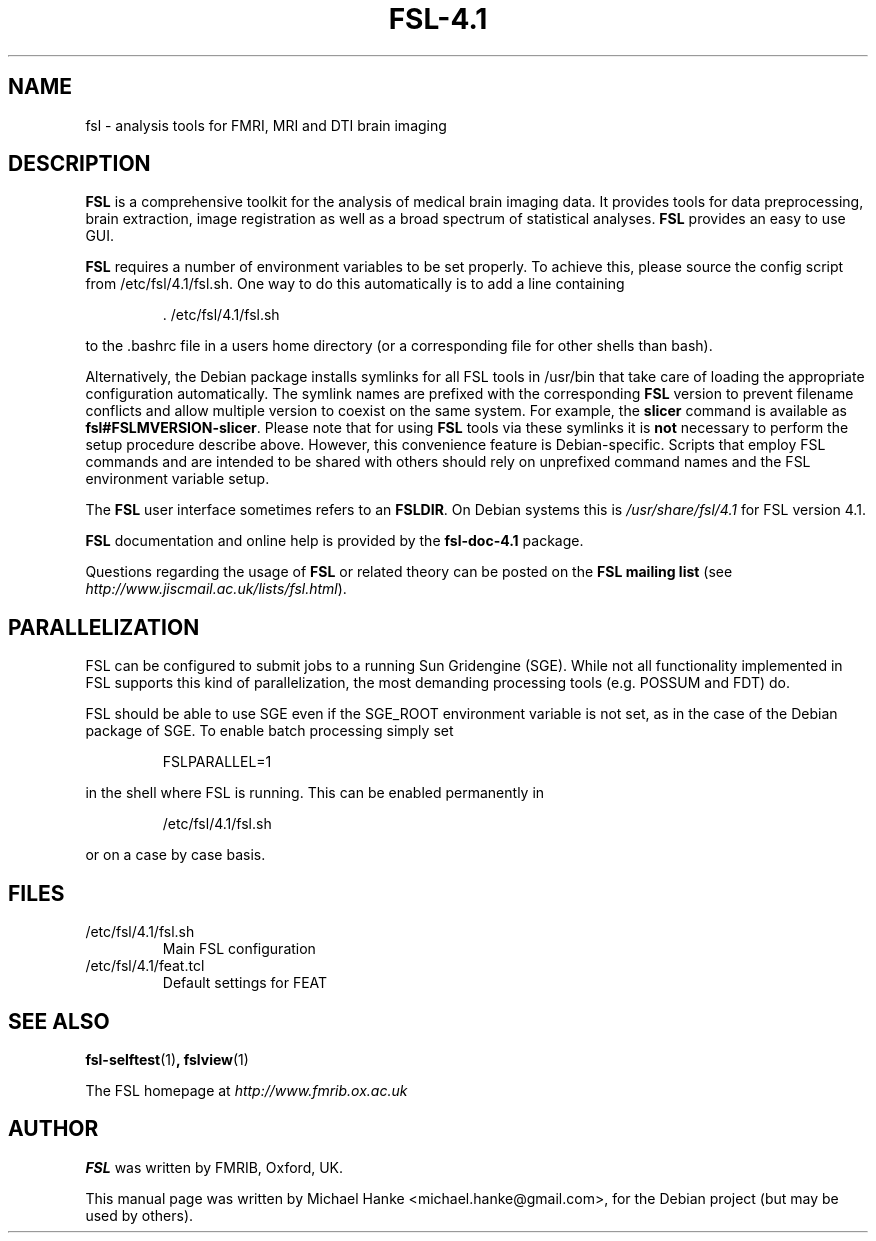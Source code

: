 .TH "FSL-4.1" "1" "April 2009" "Michael Hanke" ""
.SH "NAME"
fsl \- analysis tools for FMRI, MRI and DTI brain imaging
.SH "DESCRIPTION"
\fBFSL\fR is a comprehensive toolkit for the analysis of medical brain
imaging data.  It provides tools for data preprocessing, brain
extraction, image registration as well as a broad spectrum of statistical
analyses.
\fBFSL\fR provides an easy to use GUI.
.PP
\fBFSL\fR requires a number of environment variables to be set properly.
To achieve this, please source the config script from /etc/fsl/4.1/fsl.sh.  One way
to do this automatically is to add a line containing
.IP
 \. /etc/fsl/4.1/fsl.sh
.PP
to the .bashrc file in a users home directory (or a corresponding file
for other shells than bash).
.PP
Alternatively, the Debian package installs symlinks for all FSL tools in
/usr/bin that take care of loading the appropriate configuration automatically.
The symlink names are prefixed with the corresponding \fBFSL\fR version to
prevent filename conflicts and allow multiple version to coexist on the same
system. For example, the \fBslicer\fR command is available as
\fBfsl#FSLMVERSION-slicer\fR. Please note that for using \fBFSL\fR tools via
these symlinks it is \fBnot\fR necessary to perform the setup procedure
describe above. However, this convenience feature is Debian-specific. Scripts
that employ FSL commands and are intended to be shared with others should rely
on unprefixed command names and the FSL environment variable setup.
.PP
The \fBFSL\fR user interface sometimes refers to an \fBFSLDIR\fR. On Debian
systems this is \fI/usr/share/fsl/4.1\fR for FSL version 4.1.
.PP
\fBFSL\fR documentation and online help is provided by the \fBfsl-doc-4.1\fR
package.
.PP
Questions regarding the usage of \fBFSL\fR or related theory can be
posted on the
\fBFSL mailing list\fR (see \fIhttp://www.jiscmail.ac.uk/lists/fsl.html\fR).
.SH "PARALLELIZATION"
FSL can be configured to submit jobs to a running Sun Gridengine (SGE). While
not all functionality implemented in FSL supports this kind of parallelization,
the most demanding processing tools (e.g. POSSUM and FDT) do.
.PP
FSL should be able to use SGE even if the SGE_ROOT environment variable is not
set, as in the case of the Debian package of SGE. To enable batch processing
simply set
.IP
FSLPARALLEL=1
.PP
in the shell where FSL is running. This can be enabled permanently in
.IP
/etc/fsl/4.1/fsl.sh
.PP
or on a case by case basis.
.SH "FILES"
.IP /etc/fsl/4.1/fsl.sh
Main FSL configuration
.IP /etc/fsl/4.1/feat.tcl
Default settings for FEAT
.SH "SEE ALSO"
.BR fsl-selftest "(1)",
.BR fslview "(1)"
.PP
The FSL homepage at
.I http://www.fmrib.ox.ac.uk
.SH "AUTHOR"
\fBFSL\fR was written by FMRIB, Oxford, UK.
.PP
This manual page was written by Michael Hanke <michael.hanke@gmail.com>,
for the Debian project (but may be used by others).
